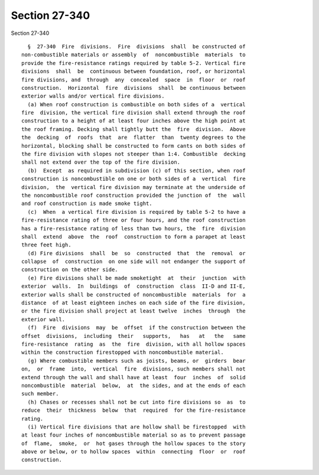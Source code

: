 Section 27-340
==============

Section 27-340 ::    
        
     
        §  27-340  Fire  divisions.  Fire  divisions  shall  be constructed of
      non-combustible materials or assembly  of  noncombustible  materials  to
      provide the fire-resistance ratings required by table 5-2. Vertical fire
      divisions  shall  be  continuous between foundation, roof, or horizontal
      fire divisions, and  through  any  concealed  space  in  floor  or  roof
      construction.  Horizontal  fire  divisions  shall  be continuous between
      exterior walls and/or vertical fire divisions.
        (a) When roof construction is combustible on both sides of a  vertical
      fire  division, the vertical fire division shall extend through the roof
      construction to a height of at least four inches above the high point at
      the roof framing. Decking shall tightly butt the  fire  division.  Above
      the  decking  of  roofs  that  are  flatter  than  twenty degrees to the
      horizontal, blocking shall be constructed to form cants on both sides of
      the fire division with slopes not steeper than 1:4. Combustible  decking
      shall not extend over the top of the fire division.
        (b)  Except  as required in subdivision (c) of this section, when roof
      construction is noncombustible on one or both sides of a  vertical  fire
      division,  the  vertical fire division may terminate at the underside of
      the noncombustible roof construction provided the junction of  the  wall
      and roof construction is made smoke tight.
        (c)  When  a vertical fire division is required by table 5-2 to have a
      fire-resistance rating of three or four hours, and the roof construction
      has a fire-resistance rating of less than two hours, the  fire  division
      shall  extend  above  the  roof  construction to form a parapet at least
      three feet high.
        (d) Fire divisions  shall  be  so  constructed  that  the  removal  or
      collapse  of  construction  on one side will not endanger the support of
      construction on the other side.
        (e) Fire divisions shall be made smoketight  at  their  junction  with
      exterior  walls.  In  buildings  of  construction  class  II-D and II-E,
      exterior walls shall be constructed of noncombustible  materials  for  a
      distance  of at least eighteen inches on each side of the fire division,
      or the fire division shall project at least twelve  inches  through  the
      exterior wall.
        (f)  Fire  divisions  may  be  offset  if the construction between the
      offset  divisions,  including  their   supports,   has   at   the   same
      fire-resistance  rating  as  the  fire  division, with all hollow spaces
      within the construction firestopped with noncombustible material.
        (g) Where combustible members such as joists, beams, or  girders  bear
      on,  or  frame  into,  vertical  fire  divisions, such members shall not
      extend through the wall and shall have at least  four  inches  of  solid
      noncombustible  material  below,  at  the sides, and at the ends of each
      such member.
        (h) Chases or recesses shall not be cut into fire divisions so  as  to
      reduce  their  thickness  below  that  required  for the fire-resistance
      rating.
        (i) Vertical fire divisions that are hollow shall be firestopped  with
      at least four inches of noncombustible material so as to prevent passage
      of  flame,  smoke,  or  hot gases through the hollow spaces to the story
      above or below, or to hollow spaces  within  connecting  floor  or  roof
      construction.
    
    
    
    
    
    
    